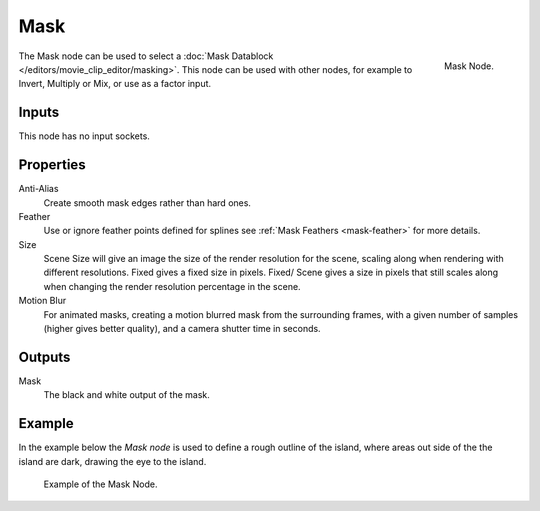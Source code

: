 
****
Mask
****

.. figure:: /images/compositing_nodes_mask.png
   :align: right
   :width: 150px

   Mask Node.

The Mask node can be used to select a :doc:`Mask Datablock </editors/movie_clip_editor/masking>`.
This node can be used with other nodes, for example to Invert, Multiply or Mix, or use as a factor input.


Inputs
======

This node has no input sockets.


Properties
==========

Anti-Alias
    Create smooth mask edges rather than hard ones.
Feather
    Use or ignore feather points defined for splines see :ref:`Mask Feathers <mask-feather>` for more details.
Size
    Scene Size will give an image the size of the render resolution for the scene,
    scaling along when rendering with different resolutions. Fixed gives a fixed size in pixels. Fixed/
    Scene gives a size in pixels that still scales along when changing the render resolution percentage in the scene.
Motion Blur
    For animated masks, creating a motion blurred mask from the surrounding frames,
    with a given number of samples (higher gives better quality), and a camera shutter time in seconds.


Outputs
=======

Mask
   The black and white output of the mask.


Example
=======

In the example below the *Mask node* is used to define a rough outline of the island,
where areas out side of the the island are dark, drawing the eye to the island.

.. figure:: /images/compositing_input_mask_example.png

   Example of the Mask Node.
